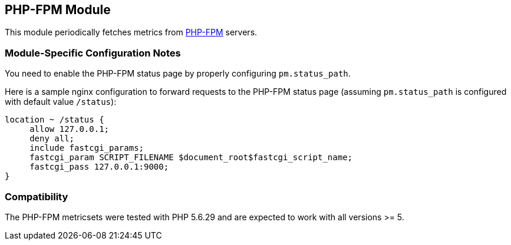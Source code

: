 == PHP-FPM Module

This module periodically fetches metrics from https://php-fpm.org[PHP-FPM]
servers.

[float]
=== Module-Specific Configuration Notes

You need to enable the PHP-FPM status page by properly configuring
`pm.status_path`.

Here is a sample nginx configuration to forward requests to the PHP-FPM status
page (assuming `pm.status_path` is configured with default value `/status`):
```nginx
location ~ /status {
     allow 127.0.0.1;
     deny all;
     include fastcgi_params;
     fastcgi_param SCRIPT_FILENAME $document_root$fastcgi_script_name;
     fastcgi_pass 127.0.0.1:9000;
}
```

[float]
=== Compatibility

The PHP-FPM metricsets were tested with PHP 5.6.29 and are expected to
work with all versions >= 5.
